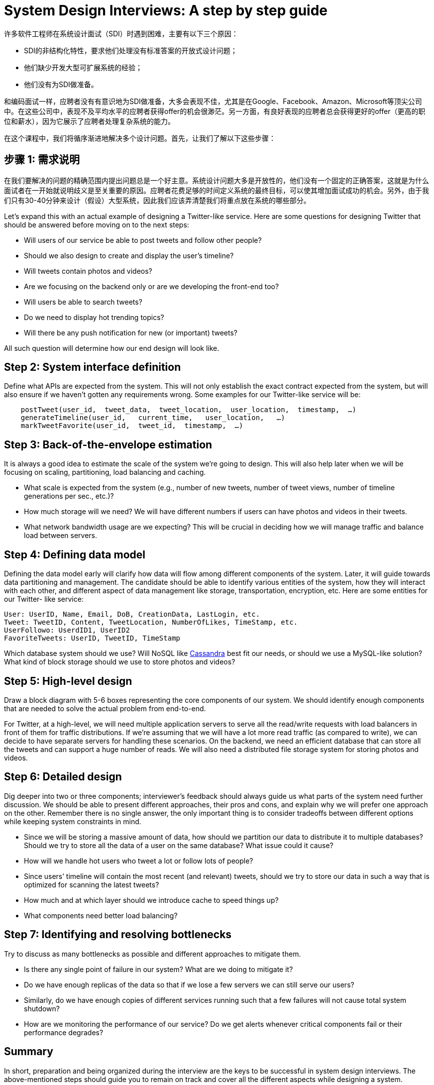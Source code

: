 = System Design Interviews: A step by step guide

许多软件工程师在系统设计面试（SDI）时遇到困难，主要有以下三个原因：

* SDI的非结构化特性，要求他们处理没有标准答案的开放式设计问题；
* 他们缺少开发大型可扩展系统的经验；
* 他们没有为SDI做准备。

和编码面试一样，应聘者没有有意识地为SDI做准备，大多会表现不佳，尤其是在Google、Facebook、Amazon、Microsoft等顶尖公司中。在这些公司中，表现不及平均水平的应聘者获得offer的机会很渺茫。另一方面，有良好表现的应聘者总会获得更好的offer（更高的职位和薪水），因为它展示了应聘者处理复杂系统的能力。

在这个课程中，我们将循序渐进地解决多个设计问题。首先，让我们了解以下这些步骤：

== 步骤 1: 需求说明

在我们要解决的问题的精确范围内提出问题总是一个好主意。系统设计问题大多是开放性的，他们没有一个固定的正确答案，这就是为什么面试者在一开始就说明歧义是至关重要的原因。应聘者花费足够的时间定义系统的最终目标，可以使其增加面试成功的机会。另外，由于我们只有30-40分钟来设计（假设）大型系统，因此我们应该弄清楚我们将重点放在系统的哪些部分。


Let’s expand this with an actual example of designing a Twitter-like service. Here are some questions for designing Twitter that should be answered before moving on to the next steps:

* Will users of our service be able to post tweets and follow other people?
* Should we also design to create and display the user’s timeline?
* Will tweets contain photos and videos?
* Are we focusing on the backend only or are we developing the front-end too?
* Will users be able to search tweets?
* Do we need to display hot trending topics?
* Will there be any push notification for new (or important) tweets?

All such question will determine how our end design will look like.

== Step 2: System interface definition

Define what APIs are expected from the system. This will not only establish the exact contract expected from the system, but will also ensure if we haven’t gotten any requirements wrong. Some examples for our Twitter-like service will be:

[source, text]
----
    postTweet(user_id,  tweet_data,  tweet_location,  user_location,  timestamp,  …)
    generateTimeline(user_id,   current_time,   user_location,   …)
    markTweetFavorite(user_id,  tweet_id,  timestamp,  …)
----

== Step 3: Back-of-the-envelope estimation
It is always a good idea to estimate the scale of the system we’re going to design. This will also help later when we will be focusing on scaling, partitioning, load balancing and caching.

* What scale is expected from the system (e.g., number of new tweets, number of tweet views, number of timeline generations per sec., etc.)?
* How much storage will we need? We will have different numbers if users can have photos and
videos in their tweets.
* What network bandwidth usage are we expecting? This will be crucial in deciding how we will manage traffic and balance load between servers.

== Step 4: Defining data model

Defining the data model early will clarify how data will flow among different components of the system. Later, it will guide towards data partitioning and management. The candidate should be able to identify various entities of the system, how they will interact with each other, and different aspect of data management like storage, transportation, encryption, etc. Here are some entities for our Twitter- like service:

[source,text]
----
User: UserID, Name, Email, DoB, CreationData, LastLogin, etc.
Tweet: TweetID, Content, TweetLocation, NumberOfLikes, TimeStamp, etc.
UserFollowo: UserdID1, UserID2
FavoriteTweets: UserID, TweetID, TimeStamp
----

Which database system should we use? Will NoSQL like https://en.wikipedia.org/wiki/Apache_Cassandra[Cassandra] best fit our needs, or should we use a MySQL-like solution? What kind of block storage should we use to store photos and videos?

== Step 5: High-level design
Draw a block diagram with 5-6 boxes representing the core components of our system. We should identify enough components that are needed to solve the actual problem from end-to-end.

For Twitter, at a high-level, we will need multiple application servers to serve all the read/write  requests with load balancers in front of them for traffic distributions. If we’re assuming that we will have a lot more read traffic (as compared to write), we can decide to have separate servers for handling these scenarios. On the backend, we need an efficient database that can store all the tweets and can support a huge number of reads. We will also need a distributed file storage system for storing photos and videos.


== Step 6: Detailed design
Dig deeper into two or three components; interviewer’s feedback should always guide us what parts of the system need further discussion. We should be able to present different approaches, their pros and cons, and explain why we will prefer one approach on the other. Remember there is no single answer, the only important thing is to consider tradeoffs between different options while keeping system constraints in mind.

* Since we will be storing a massive amount of data, how should we partition our data to distribute it to multiple databases? Should we try to store all the data of a user on the same database? What issue could it cause?
* How will we handle hot users who tweet a lot or follow lots of people?
* Since users’ timeline will contain the most recent (and relevant) tweets, should we try to store
our data in such a way that is optimized for scanning the latest tweets?
* How much and at which layer should we introduce cache to speed things up?
* What components need better load balancing?

== Step 7: Identifying and resolving bottlenecks
Try to discuss as many bottlenecks as possible and different approaches to mitigate them.

* Is there any single point of failure in our system? What are we doing to mitigate it?
* Do we have enough replicas of the data so that if we lose a few servers we can still serve our
users?
* Similarly, do we have enough copies of different services running such that a few failures will
not cause total system shutdown?
* How are we monitoring the performance of our service? Do we get alerts whenever critical
components fail or their performance degrades?

== Summary
In short, preparation and being organized during the interview are the keys to be successful in system design interviews. The above-mentioned steps should guide you to remain on track and cover all the different aspects while designing a system.

Let’s apply the above guidelines to design a few systems that are asked in SDIs.
